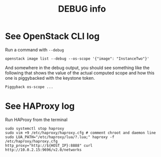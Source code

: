 #+TITLE: DEBUG info

* See OpenStack CLI log
Run a command with ~--debug~
: openstack image list --debug --os-scope '{"image": "InstanceTwo"}'

And somewhere in the debug output, you should see something like the
following that shows the value of the actual computed scope and how
this one is piggybacked with the keystone token.
#+begin_example
Piggyback os-scope ...
#+end_example

* See HAProxy log
Run HAProxy from the terminal
: sudo systemctl stop haproxy
: sudo vim +9 /etc/haproxy/haproxy.cfg # comment chroot and daemon line
: sudo LUA_PATH="/etc/haproxy/lua/?.lua;" haproxy -f /etc/haproxy/haproxy.cfg
: http_proxy="http://${HOST_IP}:8888" curl http://10.0.2.15:9696/v2.0/networks

